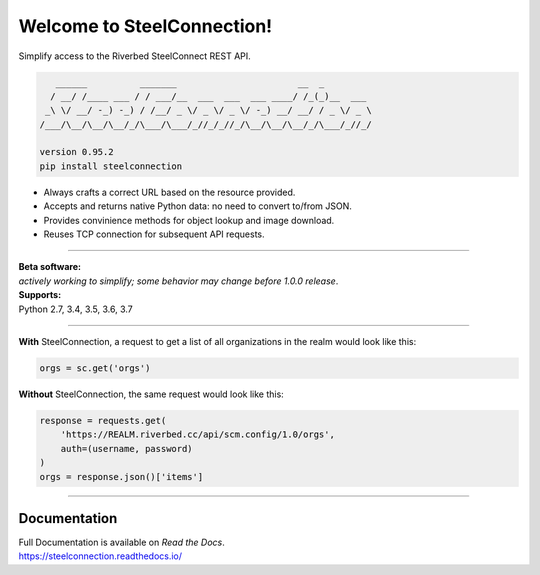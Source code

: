 Welcome to SteelConnection!
===========================
Simplify access to the Riverbed SteelConnect REST API.

.. code::

      ______          _______                       __  _
     / __/ /____ ___ / / ___/__  ___  ___  ___ ____/ /_(_)__  ___
    _\ \/ __/ -_) -_) / /__/ _ \/ _ \/ _ \/ -_) __/ __/ / _ \/ _ \
   /___/\__/\__/\__/_/\___/\___/_//_/_//_/\__/\__/\__/_/\___/_//_/

   version 0.95.2
   pip install steelconnection

-  Always crafts a correct URL based on the resource provided.
-  Accepts and returns native Python data: no need to convert to/from JSON.
-  Provides convinience methods for object lookup and image download.
-  Reuses TCP connection for subsequent API requests.

^^^^^^^

| **Beta software:**
| *actively working to simplify; some behavior may change before 1.0.0 release*.


| **Supports:**
| Python 2.7, 3.4, 3.5, 3.6, 3.7

^^^^^^^

**With** SteelConnection, a request to get a list of all organizations
in the realm would look like this:

.. code:: python

   orgs = sc.get('orgs')

**Without** SteelConnection, the same request would look like this:

.. code:: python

   response = requests.get(
       'https://REALM.riverbed.cc/api/scm.config/1.0/orgs',
       auth=(username, password)
   )
   orgs = response.json()['items']

^^^^^^^

Documentation
-------------

| Full Documentation is available on *Read the Docs*.
| https://steelconnection.readthedocs.io/
